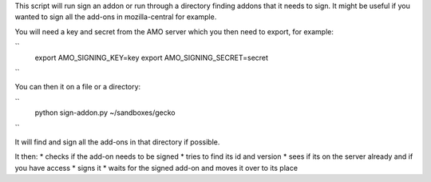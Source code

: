 This script will run sign an addon or run through a directory finding addons that it needs to sign. It might be useful if you wanted to sign all the add-ons in mozilla-central for example.

You will need a key and secret from the AMO server which you then need to export, for example:

``
    export AMO_SIGNING_KEY=key
    export AMO_SIGNING_SECRET=secret
``

You can then it on a file or a directory:

``
    python sign-addon.py ~/sandboxes/gecko
``

It will find and sign all the add-ons in that directory if possible.

It then:
* checks if the add-on needs to be signed
* tries to find its id and version
* sees if its on the server already and if you have access
* signs it
* waits for the signed add-on and moves it over to its place
